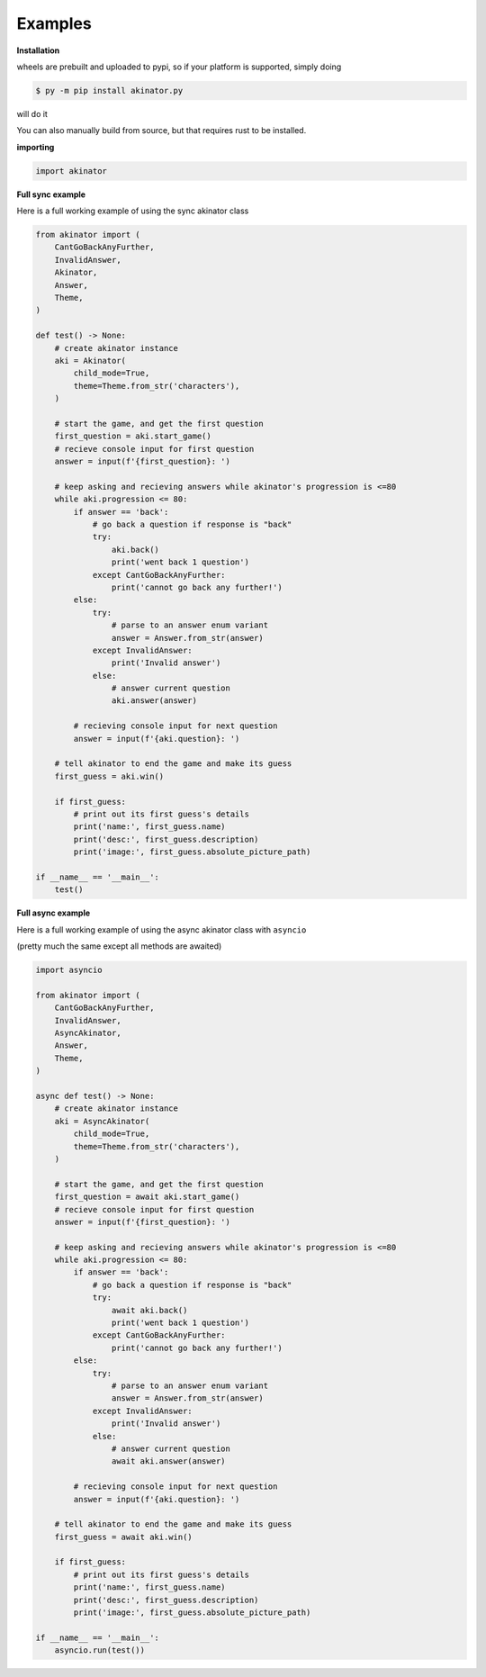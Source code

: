 
Examples
=========

**Installation**

wheels are prebuilt and uploaded to pypi, so if your platform is supported, simply doing

.. code-block:: shell

    $ py -m pip install akinator.py

will do it

You can also manually build from source, but that requires rust to be installed.

**importing**

.. code-block:: python

    import akinator

**Full sync example**

Here is a full working example of using the sync akinator class

.. code-block:: python

    from akinator import (
        CantGoBackAnyFurther,
        InvalidAnswer,
        Akinator,
        Answer,
        Theme,
    )

    def test() -> None:
        # create akinator instance
        aki = Akinator(
            child_mode=True,
            theme=Theme.from_str('characters'),
        )

        # start the game, and get the first question
        first_question = aki.start_game()
        # recieve console input for first question
        answer = input(f'{first_question}: ')

        # keep asking and recieving answers while akinator's progression is <=80
        while aki.progression <= 80:
            if answer == 'back':
                # go back a question if response is "back"
                try:
                    aki.back()
                    print('went back 1 question')
                except CantGoBackAnyFurther:
                    print('cannot go back any further!')
            else:
                try:
                    # parse to an answer enum variant
                    answer = Answer.from_str(answer)
                except InvalidAnswer:
                    print('Invalid answer')
                else:
                    # answer current question
                    aki.answer(answer)

            # recieving console input for next question
            answer = input(f'{aki.question}: ')

        # tell akinator to end the game and make its guess
        first_guess = aki.win()

        if first_guess:
            # print out its first guess's details
            print('name:', first_guess.name)
            print('desc:', first_guess.description)
            print('image:', first_guess.absolute_picture_path)

    if __name__ == '__main__':
        test()

**Full async example**

Here is a full working example of using the async akinator class with ``asyncio``

(pretty much the same except all methods are awaited)

.. code-block:: python

    import asyncio

    from akinator import (
        CantGoBackAnyFurther,
        InvalidAnswer,
        AsyncAkinator,
        Answer,
        Theme,
    )

    async def test() -> None:
        # create akinator instance
        aki = AsyncAkinator(
            child_mode=True,
            theme=Theme.from_str('characters'),
        )

        # start the game, and get the first question
        first_question = await aki.start_game()
        # recieve console input for first question
        answer = input(f'{first_question}: ')

        # keep asking and recieving answers while akinator's progression is <=80
        while aki.progression <= 80:
            if answer == 'back':
                # go back a question if response is "back"
                try:
                    await aki.back()
                    print('went back 1 question')
                except CantGoBackAnyFurther:
                    print('cannot go back any further!')
            else:
                try:
                    # parse to an answer enum variant
                    answer = Answer.from_str(answer)
                except InvalidAnswer:
                    print('Invalid answer')
                else:
                    # answer current question
                    await aki.answer(answer)

            # recieving console input for next question
            answer = input(f'{aki.question}: ')

        # tell akinator to end the game and make its guess
        first_guess = await aki.win()

        if first_guess:
            # print out its first guess's details
            print('name:', first_guess.name)
            print('desc:', first_guess.description)
            print('image:', first_guess.absolute_picture_path)

    if __name__ == '__main__':
        asyncio.run(test())